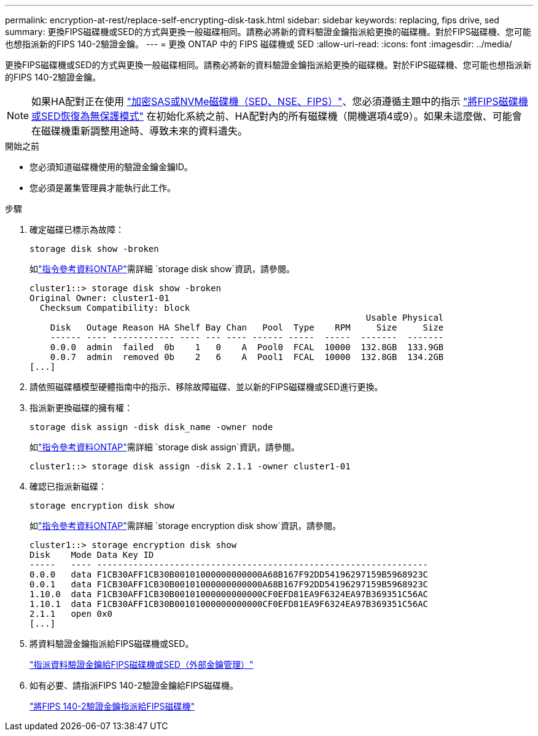 ---
permalink: encryption-at-rest/replace-self-encrypting-disk-task.html 
sidebar: sidebar 
keywords: replacing, fips drive, sed 
summary: 更換FIPS磁碟機或SED的方式與更換一般磁碟相同。請務必將新的資料驗證金鑰指派給更換的磁碟機。對於FIPS磁碟機、您可能也想指派新的FIPS 140-2驗證金鑰。 
---
= 更換 ONTAP 中的 FIPS 磁碟機或 SED
:allow-uri-read: 
:icons: font
:imagesdir: ../media/


[role="lead"]
更換FIPS磁碟機或SED的方式與更換一般磁碟相同。請務必將新的資料驗證金鑰指派給更換的磁碟機。對於FIPS磁碟機、您可能也想指派新的FIPS 140-2驗證金鑰。


NOTE: 如果HA配對正在使用 link:https://docs.netapp.com/us-en/ontap/encryption-at-rest/support-storage-encryption-concept.html["加密SAS或NVMe磁碟機（SED、NSE、FIPS）"]、您必須遵循主題中的指示 link:https://docs.netapp.com/us-en/ontap/encryption-at-rest/return-seds-unprotected-mode-task.html["將FIPS磁碟機或SED恢復為無保護模式"] 在初始化系統之前、HA配對內的所有磁碟機（開機選項4或9）。如果未這麼做、可能會在磁碟機重新調整用途時、導致未來的資料遺失。

.開始之前
* 您必須知道磁碟機使用的驗證金鑰金鑰ID。
* 您必須是叢集管理員才能執行此工作。


.步驟
. 確定磁碟已標示為故障：
+
`storage disk show -broken`

+
如link:https://docs.netapp.com/us-en/ontap-cli/storage-disk-show.html["指令參考資料ONTAP"^]需詳細 `storage disk show`資訊，請參閱。

+
[listing]
----
cluster1::> storage disk show -broken
Original Owner: cluster1-01
  Checksum Compatibility: block
                                                                 Usable Physical
    Disk   Outage Reason HA Shelf Bay Chan   Pool  Type    RPM     Size     Size
    ------ ---- ------------ ---- --- ---- ------ -----  -----  -------  -------
    0.0.0  admin  failed  0b    1   0    A  Pool0  FCAL  10000  132.8GB  133.9GB
    0.0.7  admin  removed 0b    2   6    A  Pool1  FCAL  10000  132.8GB  134.2GB
[...]
----
. 請依照磁碟櫃模型硬體指南中的指示、移除故障磁碟、並以新的FIPS磁碟機或SED進行更換。
. 指派新更換磁碟的擁有權：
+
`storage disk assign -disk disk_name -owner node`

+
如link:https://docs.netapp.com/us-en/ontap-cli/storage-disk-assign.html["指令參考資料ONTAP"^]需詳細 `storage disk assign`資訊，請參閱。

+
[listing]
----
cluster1::> storage disk assign -disk 2.1.1 -owner cluster1-01
----
. 確認已指派新磁碟：
+
`storage encryption disk show`

+
如link:https://docs.netapp.com/us-en/ontap-cli/storage-encryption-disk-show.html["指令參考資料ONTAP"^]需詳細 `storage encryption disk show`資訊，請參閱。

+
[listing]
----
cluster1::> storage encryption disk show
Disk    Mode Data Key ID
-----   ---- ----------------------------------------------------------------
0.0.0   data F1CB30AFF1CB30B00101000000000000A68B167F92DD54196297159B5968923C
0.0.1   data F1CB30AFF1CB30B00101000000000000A68B167F92DD54196297159B5968923C
1.10.0  data F1CB30AFF1CB30B00101000000000000CF0EFD81EA9F6324EA97B369351C56AC
1.10.1  data F1CB30AFF1CB30B00101000000000000CF0EFD81EA9F6324EA97B369351C56AC
2.1.1   open 0x0
[...]
----
. 將資料驗證金鑰指派給FIPS磁碟機或SED。
+
link:assign-authentication-keys-seds-external-task.html["指派資料驗證金鑰給FIPS磁碟機或SED（外部金鑰管理）"]

. 如有必要、請指派FIPS 140-2驗證金鑰給FIPS磁碟機。
+
link:assign-fips-140-2-authentication-key-task.html["將FIPS 140-2驗證金鑰指派給FIPS磁碟機"]


